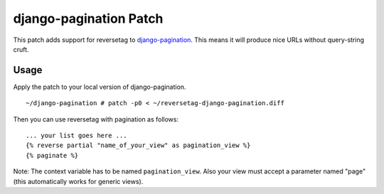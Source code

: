 django-pagination Patch
=======================

This patch adds support for reversetag to django-pagination_. This means it
will produce nice URLs without query-string cruft.

.. _django-pagination: http://code.google.com/p/django-pagination/

Usage
-----

Apply the patch to your local version of django-pagination.
::

	~/django-pagination # patch -p0 < ~/reversetag-django-pagination.diff

Then you can use reversetag with pagination as follows::

	... your list goes here ...
	{% reverse partial "name_of_your_view" as pagination_view %}
	{% paginate %}

Note: The context variable has to be named ``pagination_view``. Also your view
must accept a parameter named "page" (this automatically works for generic
views).

